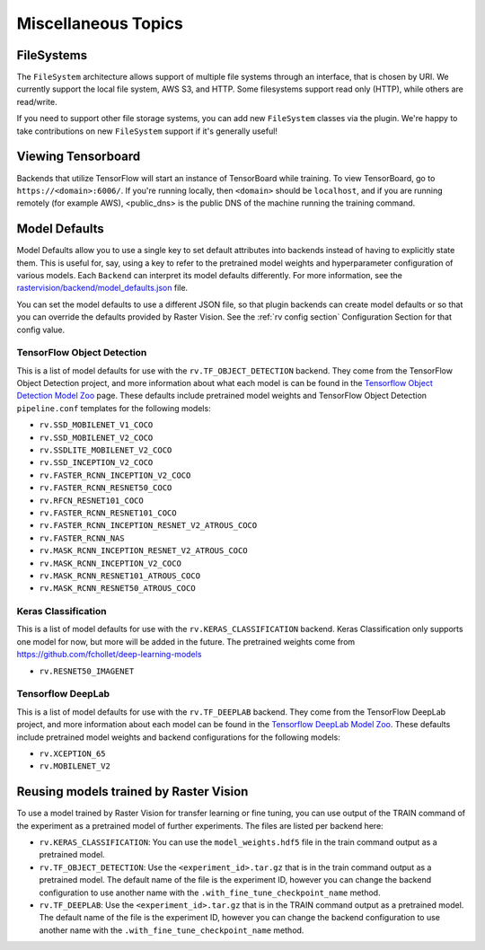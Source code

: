 Miscellaneous Topics
====================

.. _filesystem:

FileSystems
-----------

The ``FileSystem`` architecture allows support of multiple file systems through an interface, that is chosen by URI. We currently support the local file system, AWS S3, and HTTP. Some filesystems support read only (HTTP), while others are read/write.

If you need to support other file storage systems, you can add new ``FileSystem`` classes via the plugin. We're happy to take contributions on new ``FileSystem`` support if it's generally useful!

Viewing Tensorboard
-------------------

Backends that utilize TensorFlow will start an instance of TensorBoard while training.
To view TensorBoard, go to ``https://<domain>:6006/``. If you're running locally, then ``<domain>`` should
be ``localhost``, and if you are running remotely (for example AWS), <public_dns> is the public
DNS of the machine running the training command.

.. _model defaults:

Model Defaults
--------------

Model Defaults allow you to use a single key to set default attributes into backends instead of having to explicitly state them. This is useful for, say, using a key to refer to the pretrained model weights and hyperparameter configuration of various models. Each ``Backend`` can interpret its model defaults differently. For more information, see the `rastervision/backend/model_defaults.json <https://github.com/azavea/raster-vision/blob/0.9/rastervision/backend/model_defaults.json>`_ file.

You can set the model defaults to use a different JSON file, so that plugin backends can create model defaults or so that you can override the defaults provided by Raster Vision. See the :ref:`rv config section` Configuration Section for that config value.

TensorFlow Object Detection
^^^^^^^^^^^^^^^^^^^^^^^^^^^

This is a list of model defaults for use with the ``rv.TF_OBJECT_DETECTION`` backend.
They come from the TensorFlow Object Detection  project, and more information about what
each model is can be found in the `Tensorflow Object Detection Model Zoo <https://github.com/tensorflow/models/blob/63ecef1a3513b00c01f6aed75e178636746eff71/research/object_detection/g3doc/detection_model_zoo.md>`_ page.
These defaults include pretrained model weights and TensorFlow Object Detection ``pipeline.conf``
templates for the following models:

* ``rv.SSD_MOBILENET_V1_COCO``
* ``rv.SSD_MOBILENET_V2_COCO``
* ``rv.SSDLITE_MOBILENET_V2_COCO``
* ``rv.SSD_INCEPTION_V2_COCO``
* ``rv.FASTER_RCNN_INCEPTION_V2_COCO``
* ``rv.FASTER_RCNN_RESNET50_COCO``
* ``rv.RFCN_RESNET101_COCO``
* ``rv.FASTER_RCNN_RESNET101_COCO``
* ``rv.FASTER_RCNN_INCEPTION_RESNET_V2_ATROUS_COCO``
* ``rv.FASTER_RCNN_NAS``
* ``rv.MASK_RCNN_INCEPTION_RESNET_V2_ATROUS_COCO``
* ``rv.MASK_RCNN_INCEPTION_V2_COCO``
* ``rv.MASK_RCNN_RESNET101_ATROUS_COCO``
* ``rv.MASK_RCNN_RESNET50_ATROUS_COCO``

Keras Classification
^^^^^^^^^^^^^^^^^^^^

This is a list of model defaults for use with the ``rv.KERAS_CLASSIFICATION`` backend.
Keras Classification only supports one model for now, but more will be added in the future. The
pretrained weights come from `https://github.com/fchollet/deep-learning-models <https://github.com/fchollet/deep-learning-models>`_

* ``rv.RESNET50_IMAGENET``

Tensorflow DeepLab
^^^^^^^^^^^^^^^^^^

This is a list of model defaults for use with the ``rv.TF_DEEPLAB`` backend.
They come from the TensorFlow DeepLab project, and more information about
each model can be found in the `Tensorflow DeepLab Model Zoo <https://github.com/tensorflow/models/blob/63ecef1a3513b00c01f6aed75e178636746eff71/research/deeplab/g3doc/model_zoo.md>`_.
These defaults include pretrained model weights and backend configurations for the following models:

* ``rv.XCEPTION_65``
* ``rv.MOBILENET_V2``

Reusing models trained by Raster Vision
---------------------------------------

To use a model trained by Raster Vision for transfer learning or fine tuning, you can use output of the TRAIN command of the experiment as a pretrained model of further experiments. The files are listed per backend here:

* ``rv.KERAS_CLASSIFICATION``: You can use the ``model_weights.hdf5`` file in the train command output as a pretrained model.
* ``rv.TF_OBJECT_DETECTION``: Use the ``<experiment_id>.tar.gz`` that is in the train command output as a pretrained model. The default name of the file is the experiment ID, however you can change the backend configuration to use another name with the ``.with_fine_tune_checkpoint_name`` method.
* ``rv.TF_DEEPLAB``: Use the ``<experiment_id>.tar.gz`` that is in the TRAIN command output as a pretrained model. The default name of the file is the experiment ID, however you can change the backend configuration to use another name with the ``.with_fine_tune_checkpoint_name`` method.

